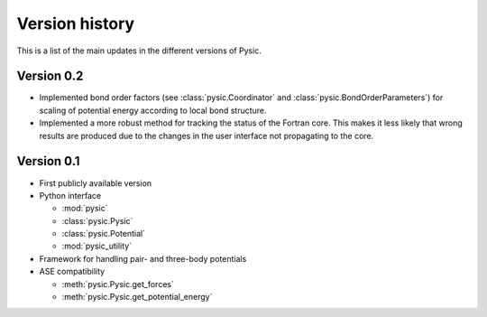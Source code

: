 .. file:version

Version history
===============

This is a list of the main updates in the different versions of Pysic.

Version 0.2
-----------

- Implemented bond order factors (see :class:`pysic.Coordinator` and :class:`pysic.BondOrderParameters`) for scaling of potential energy according to local bond structure.
- Implemented a more robust method for tracking the status of the Fortran core. This makes it less likely that wrong results are produced due to the changes in the user interface not propagating to the core.


Version 0.1
-----------

- First publicly available version
- Python interface

  * :mod:`pysic`
  * :class:`pysic.Pysic`
  * :class:`pysic.Potential`
  * :mod:`pysic_utility`

- Framework for handling pair- and three-body potentials
- ASE compatibility

  * :meth:`pysic.Pysic.get_forces`
  * :meth:`pysic.Pysic.get_potential_energy`

